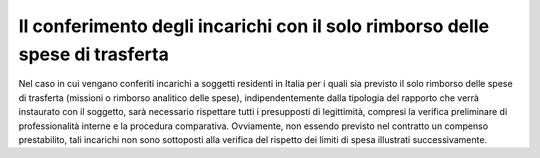 =============================================================================
Il conferimento degli incarichi con il solo rimborso delle spese di trasferta
=============================================================================

Nel caso in cui vengano conferiti incarichi a soggetti residenti in Italia per i quali sia previsto il solo rimborso delle spese di trasferta (missioni o rimborso analitico delle spese), indipendentemente dalla tipologia del
rapporto che verrà instaurato con il soggetto, sarà necessario rispettare tutti i presupposti di legittimità, compresi la verifica preliminare di professionalità interne e la procedura comparativa. Ovviamente, non
essendo previsto nel contratto un compenso prestabilito, tali incarichi non sono sottoposti alla verifica del rispetto dei limiti di spesa illustrati successivamente. 
